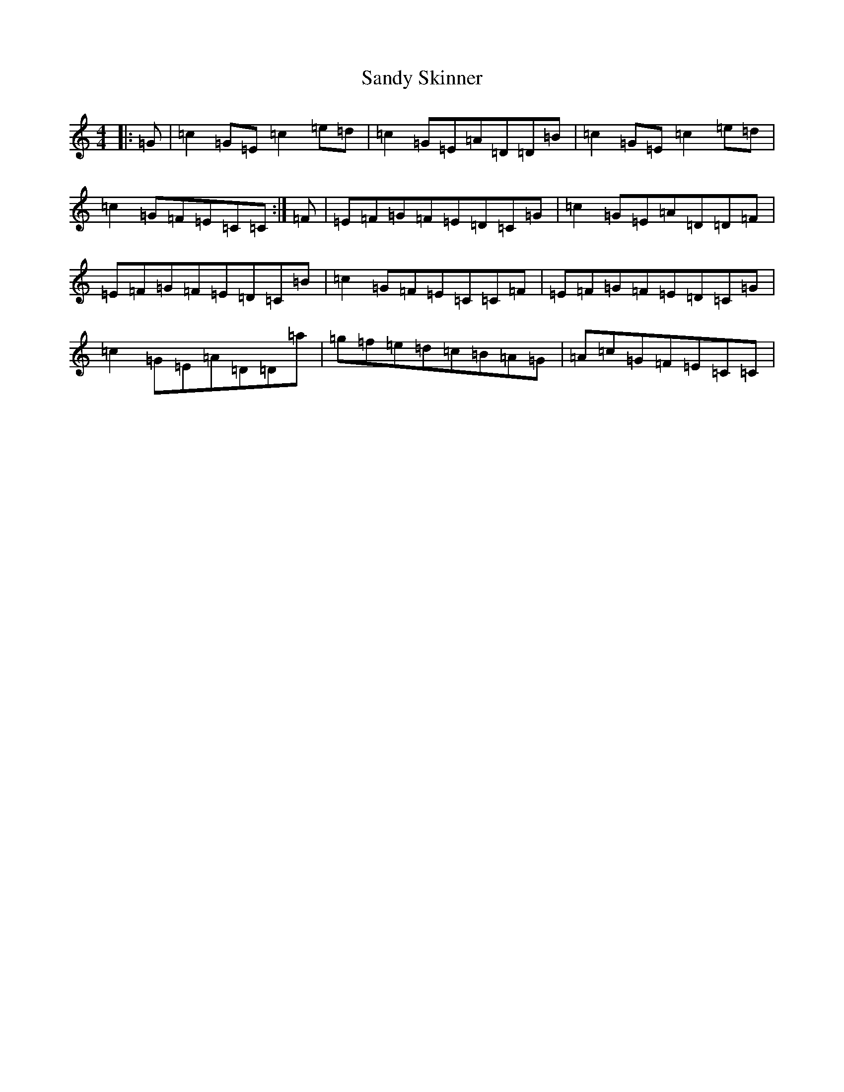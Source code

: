 X: 18856
T: Sandy Skinner
S: https://thesession.org/tunes/10793#setting10793
R: reel
M:4/4
L:1/8
K: C Major
|:=G|=c2=G=E=c2=e=d|=c2=G=E=A=D=D=B|=c2=G=E=c2=e=d|=c2=G=F=E=C=C:|=F|=E=F=G=F=E=D=C=G|=c2=G=E=A=D=D=F|=E=F=G=F=E=D=C=B|=c2=G=F=E=C=C=F|=E=F=G=F=E=D=C=G|=c2=G=E=A=D=D=a|=g=f=e=d=c=B=A=G|=A=c=G=F=E=C=C|